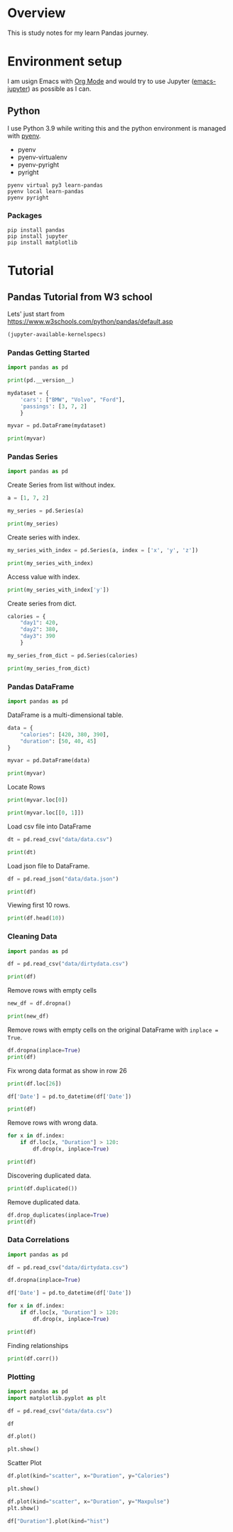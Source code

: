 * Overview
This is study notes for my learn Pandas journey.

* Environment setup
I am usign Emacs with [[https://orgmode.org/][Org Mode]] and would try to use Jupyter ([[https://github.com/nnicandro/emacs-jupyter][emacs-jupyter]]) as possible as I can.

** Python
I use Python 3.9 while writing this and the python environment is managed with [[https://github.com/pyenv/pyenv][pyenv]].
- pyenv
- pyenv-virtualenv
- pyenv-pyright
- pyright

#+begin_src shell
  pyenv virtual py3 learn-pandas
  pyenv local learn-pandas
  pyenv pyright
#+end_src

*** Packages
#+begin_src shell
  pip install pandas
  pip install jupyter
  pip install matplotlib
#+end_src

* Tutorial
** Pandas Tutorial from W3 school
:PROPERTIES:
:header-args:jupyter-python+: :display plain
:END:
Lets' just start from [[https://www.w3schools.com/python/pandas/default.asp]]

#+begin_src emacs-lisp
  (jupyter-available-kernelspecs)
#+end_src

#+RESULTS:
| python3 | /Users/ezchi/.pyenv/versions/3.9.0/envs/py3/share/jupyter/kernels/python3 | :argv | [python -m ipykernel_launcher -f {connection_file}] | :env | nil | :display_name | Python 3 | :language | python | :interrupt_mode | signal | :metadata | nil |

*** Pandas Getting Started
:PROPERTIES:
:header-args:jupyter-python+: :session "*pandas-getting-started*" :async yes :kernel python3
:END:

#+begin_src jupyter-python
  import pandas as pd

  print(pd.__version__)
#+end_src

#+RESULTS:
: 1.4.0

#+begin_src jupyter-python
  mydataset = {
      'cars': ["BMW", "Volvo", "Ford"],
      'passings': [3, 7, 2]
      }

  myvar = pd.DataFrame(mydataset)

  print(myvar)
#+end_src

#+RESULTS:
:     cars  passings
: 0    BMW         3
: 1  Volvo         7
: 2   Ford         2


*** Pandas Series
:PROPERTIES:
:header-args:jupyter-python+: :session "*pandas-series*" :async yes :kernel python3
:END:

#+begin_src jupyter-python
  import pandas as pd
#+end_src

Create Series from list without index.
#+begin_src jupyter-python
  a = [1, 7, 2]

  my_series = pd.Series(a)

  print(my_series)
#+end_src

#+RESULTS:
: 0    1
: 1    7
: 2    2
: dtype: int64

Create series with index.
#+begin_src jupyter-python
  my_series_with_index = pd.Series(a, index = ['x', 'y', 'z'])

  print(my_series_with_index)
#+end_src

#+RESULTS:
: x    1
: y    7
: z    2
: dtype: int64

Access value with index.
#+begin_src jupyter-python
  print(my_series_with_index['y'])
#+end_src

#+RESULTS:
: 7

Create series from dict.
#+begin_src jupyter-python
  calories = {
      "day1": 420,
      "day2": 380,
      "day3": 390
      }

  my_series_from_dict = pd.Series(calories)

  print(my_series_from_dict)
#+end_src

#+RESULTS:
: day1    420
: day2    380
: day3    390
: dtype: int64

*** Pandas DataFrame
:PROPERTIES:
:header-args:jupyter-python+: :session "*pandas-dataframe*" :async yes :kernel python3
:END:

#+begin_src jupyter-python
  import pandas as pd
#+end_src

#+RESULTS:

DataFrame is a multi-dimensional table.
#+begin_src jupyter-python
  data = {
      "calories": [420, 380, 390],
      "duration": [50, 40, 45]
  }

  myvar = pd.DataFrame(data)

  print(myvar)
#+end_src

#+RESULTS:
:    calories  duration
: 0       420        50
: 1       380        40
: 2       390        45

Locate Rows
#+begin_src jupyter-python
  print(myvar.loc[0])
#+end_src

#+RESULTS:
: calories    420
: duration     50
: Name: 0, dtype: int64

#+begin_src jupyter-python
  print(myvar.loc[[0, 1]])
#+end_src

#+RESULTS:
:    calories  duration
: 0       420        50
: 1       380        40

Load csv file into DataFrame
#+begin_src jupyter-python
  dt = pd.read_csv("data/data.csv")

  print(dt)
#+end_src

#+RESULTS:
#+begin_example
       Duration  Pulse  Maxpulse  Calories
  0          60    110       130     409.1
  1          60    117       145     479.0
  2          60    103       135     340.0
  3          45    109       175     282.4
  4          45    117       148     406.0
  ..        ...    ...       ...       ...
  164        60    105       140     290.8
  165        60    110       145     300.0
  166        60    115       145     310.2
  167        75    120       150     320.4
  168        75    125       150     330.4

  [169 rows x 4 columns]
#+end_example

Load json file to DataFrame.
#+begin_src jupyter-python
  df = pd.read_json("data/data.json")

  print(df)
#+end_src

#+RESULTS:
#+begin_example
       Duration  Pulse  Maxpulse  Calories
  0          60    110       130     409.1
  1          60    117       145     479.0
  2          60    103       135     340.0
  3          45    109       175     282.4
  4          45    117       148     406.0
  ..        ...    ...       ...       ...
  164        60    105       140     290.8
  165        60    110       145     300.4
  166        60    115       145     310.2
  167        75    120       150     320.4
  168        75    125       150     330.4

  [169 rows x 4 columns]
#+end_example

Viewing first 10 rows.
#+begin_src jupyter-python
  print(df.head(10))
#+end_src

#+RESULTS:
#+begin_example
     Duration  Pulse  Maxpulse  Calories
  0        60    110       130     409.1
  1        60    117       145     479.0
  2        60    103       135     340.0
  3        45    109       175     282.4
  4        45    117       148     406.0
  5        60    102       127     300.5
  6        60    110       136     374.0
  7        45    104       134     253.3
  8        30    109       133     195.1
  9        60     98       124     269.0
#+end_example

*** Cleaning Data
:PROPERTIES:
:header-args:jupyter-python+: :session "*pandas-cleaning-data*" :async yes :kernel python3
:END:

#+begin_src jupyter-python
  import pandas as pd

  df = pd.read_csv("data/dirtydata.csv")

  print(df)
#+end_src

#+RESULTS:
#+begin_example
      Duration          Date  Pulse  Maxpulse  Calories
  0         60  '2020/12/01'    110       130     409.1
  1         60  '2020/12/02'    117       145     479.0
  2         60  '2020/12/03'    103       135     340.0
  3         45  '2020/12/04'    109       175     282.4
  4         45  '2020/12/05'    117       148     406.0
  5         60  '2020/12/06'    102       127     300.0
  6         60  '2020/12/07'    110       136     374.0
  7        450  '2020/12/08'    104       134     253.3
  8         30  '2020/12/09'    109       133     195.1
  9         60  '2020/12/10'     98       124     269.0
  10        60  '2020/12/11'    103       147     329.3
  11        60  '2020/12/12'    100       120     250.7
  12        60  '2020/12/12'    100       120     250.7
  13        60  '2020/12/13'    106       128     345.3
  14        60  '2020/12/14'    104       132     379.3
  15        60  '2020/12/15'     98       123     275.0
  16        60  '2020/12/16'     98       120     215.2
  17        60  '2020/12/17'    100       120     300.0
  18        45  '2020/12/18'     90       112       NaN
  19        60  '2020/12/19'    103       123     323.0
  20        45  '2020/12/20'     97       125     243.0
  21        60  '2020/12/21'    108       131     364.2
  22        45           NaN    100       119     282.0
  23        60  '2020/12/23'    130       101     300.0
  24        45  '2020/12/24'    105       132     246.0
  25        60  '2020/12/25'    102       126     334.5
  26        60      20201226    100       120     250.0
  27        60  '2020/12/27'     92       118     241.0
  28        60  '2020/12/28'    103       132       NaN
  29        60  '2020/12/29'    100       132     280.0
  30        60  '2020/12/30'    102       129     380.3
  31        60  '2020/12/31'     92       115     243.0
#+end_example

Remove rows with empty cells
#+begin_src jupyter-python
  new_df = df.dropna()

  print(new_df)
#+end_src

#+RESULTS:
#+begin_example
      Duration          Date  Pulse  Maxpulse  Calories
  0         60  '2020/12/01'    110       130     409.1
  1         60  '2020/12/02'    117       145     479.0
  2         60  '2020/12/03'    103       135     340.0
  3         45  '2020/12/04'    109       175     282.4
  4         45  '2020/12/05'    117       148     406.0
  5         60  '2020/12/06'    102       127     300.0
  6         60  '2020/12/07'    110       136     374.0
  7        450  '2020/12/08'    104       134     253.3
  8         30  '2020/12/09'    109       133     195.1
  9         60  '2020/12/10'     98       124     269.0
  10        60  '2020/12/11'    103       147     329.3
  11        60  '2020/12/12'    100       120     250.7
  12        60  '2020/12/12'    100       120     250.7
  13        60  '2020/12/13'    106       128     345.3
  14        60  '2020/12/14'    104       132     379.3
  15        60  '2020/12/15'     98       123     275.0
  16        60  '2020/12/16'     98       120     215.2
  17        60  '2020/12/17'    100       120     300.0
  19        60  '2020/12/19'    103       123     323.0
  20        45  '2020/12/20'     97       125     243.0
  21        60  '2020/12/21'    108       131     364.2
  23        60  '2020/12/23'    130       101     300.0
  24        45  '2020/12/24'    105       132     246.0
  25        60  '2020/12/25'    102       126     334.5
  26        60      20201226    100       120     250.0
  27        60  '2020/12/27'     92       118     241.0
  29        60  '2020/12/29'    100       132     280.0
  30        60  '2020/12/30'    102       129     380.3
  31        60  '2020/12/31'     92       115     243.0
#+end_example

Remove rows with empty cells on the original DataFrame with =inplace = True=.
#+begin_src jupyter-python
  df.dropna(inplace=True)
  print(df)
#+end_src

#+RESULTS:
#+begin_example
      Duration          Date  Pulse  Maxpulse  Calories
  0         60  '2020/12/01'    110       130     409.1
  1         60  '2020/12/02'    117       145     479.0
  2         60  '2020/12/03'    103       135     340.0
  3         45  '2020/12/04'    109       175     282.4
  4         45  '2020/12/05'    117       148     406.0
  5         60  '2020/12/06'    102       127     300.0
  6         60  '2020/12/07'    110       136     374.0
  7        450  '2020/12/08'    104       134     253.3
  8         30  '2020/12/09'    109       133     195.1
  9         60  '2020/12/10'     98       124     269.0
  10        60  '2020/12/11'    103       147     329.3
  11        60  '2020/12/12'    100       120     250.7
  12        60  '2020/12/12'    100       120     250.7
  13        60  '2020/12/13'    106       128     345.3
  14        60  '2020/12/14'    104       132     379.3
  15        60  '2020/12/15'     98       123     275.0
  16        60  '2020/12/16'     98       120     215.2
  17        60  '2020/12/17'    100       120     300.0
  19        60  '2020/12/19'    103       123     323.0
  20        45  '2020/12/20'     97       125     243.0
  21        60  '2020/12/21'    108       131     364.2
  23        60  '2020/12/23'    130       101     300.0
  24        45  '2020/12/24'    105       132     246.0
  25        60  '2020/12/25'    102       126     334.5
  26        60      20201226    100       120     250.0
  27        60  '2020/12/27'     92       118     241.0
  29        60  '2020/12/29'    100       132     280.0
  30        60  '2020/12/30'    102       129     380.3
  31        60  '2020/12/31'     92       115     243.0
#+end_example

Fix wrong data format as show in row 26
#+begin_src jupyter-python
  print(df.loc[26])
#+end_src

#+RESULTS:
: Duration          60
: Date        20201226
: Pulse            100
: Maxpulse         120
: Calories       250.0
: Name: 26, dtype: object

#+begin_src jupyter-python
  df['Date'] = pd.to_datetime(df['Date'])

  print(df)
#+end_src

#+RESULTS:
#+begin_example
      Duration       Date  Pulse  Maxpulse  Calories
  0         60 2020-12-01    110       130     409.1
  1         60 2020-12-02    117       145     479.0
  2         60 2020-12-03    103       135     340.0
  3         45 2020-12-04    109       175     282.4
  4         45 2020-12-05    117       148     406.0
  5         60 2020-12-06    102       127     300.0
  6         60 2020-12-07    110       136     374.0
  7        450 2020-12-08    104       134     253.3
  8         30 2020-12-09    109       133     195.1
  9         60 2020-12-10     98       124     269.0
  10        60 2020-12-11    103       147     329.3
  11        60 2020-12-12    100       120     250.7
  12        60 2020-12-12    100       120     250.7
  13        60 2020-12-13    106       128     345.3
  14        60 2020-12-14    104       132     379.3
  15        60 2020-12-15     98       123     275.0
  16        60 2020-12-16     98       120     215.2
  17        60 2020-12-17    100       120     300.0
  19        60 2020-12-19    103       123     323.0
  20        45 2020-12-20     97       125     243.0
  21        60 2020-12-21    108       131     364.2
  23        60 2020-12-23    130       101     300.0
  24        45 2020-12-24    105       132     246.0
  25        60 2020-12-25    102       126     334.5
  26        60 2020-12-26    100       120     250.0
  27        60 2020-12-27     92       118     241.0
  29        60 2020-12-29    100       132     280.0
  30        60 2020-12-30    102       129     380.3
  31        60 2020-12-31     92       115     243.0
#+end_example

Remove rows with wrong data.
#+begin_src jupyter-python
  for x in df.index:
      if df.loc[x, "Duration"] > 120:
          df.drop(x, inplace=True)

  print(df)
#+end_src

#+RESULTS:
#+begin_example
      Duration       Date  Pulse  Maxpulse  Calories
  0         60 2020-12-01    110       130     409.1
  1         60 2020-12-02    117       145     479.0
  2         60 2020-12-03    103       135     340.0
  3         45 2020-12-04    109       175     282.4
  4         45 2020-12-05    117       148     406.0
  5         60 2020-12-06    102       127     300.0
  6         60 2020-12-07    110       136     374.0
  8         30 2020-12-09    109       133     195.1
  9         60 2020-12-10     98       124     269.0
  10        60 2020-12-11    103       147     329.3
  11        60 2020-12-12    100       120     250.7
  12        60 2020-12-12    100       120     250.7
  13        60 2020-12-13    106       128     345.3
  14        60 2020-12-14    104       132     379.3
  15        60 2020-12-15     98       123     275.0
  16        60 2020-12-16     98       120     215.2
  17        60 2020-12-17    100       120     300.0
  19        60 2020-12-19    103       123     323.0
  20        45 2020-12-20     97       125     243.0
  21        60 2020-12-21    108       131     364.2
  23        60 2020-12-23    130       101     300.0
  24        45 2020-12-24    105       132     246.0
  25        60 2020-12-25    102       126     334.5
  26        60 2020-12-26    100       120     250.0
  27        60 2020-12-27     92       118     241.0
  29        60 2020-12-29    100       132     280.0
  30        60 2020-12-30    102       129     380.3
  31        60 2020-12-31     92       115     243.0
#+end_example

Discovering duplicated data.
#+begin_src jupyter-python
  print(df.duplicated())
#+end_src

#+RESULTS:
#+begin_example
  0     False
  1     False
  2     False
  3     False
  4     False
  5     False
  6     False
  8     False
  9     False
  10    False
  11    False
  12     True
  13    False
  14    False
  15    False
  16    False
  17    False
  19    False
  20    False
  21    False
  23    False
  24    False
  25    False
  26    False
  27    False
  29    False
  30    False
  31    False
  dtype: bool
#+end_example

Remove duplicated data.
#+begin_src jupyter-python
  df.drop_duplicates(inplace=True)
  print(df)
#+end_src

#+RESULTS:
#+begin_example
      Duration       Date  Pulse  Maxpulse  Calories
  0         60 2020-12-01    110       130     409.1
  1         60 2020-12-02    117       145     479.0
  2         60 2020-12-03    103       135     340.0
  3         45 2020-12-04    109       175     282.4
  4         45 2020-12-05    117       148     406.0
  5         60 2020-12-06    102       127     300.0
  6         60 2020-12-07    110       136     374.0
  8         30 2020-12-09    109       133     195.1
  9         60 2020-12-10     98       124     269.0
  10        60 2020-12-11    103       147     329.3
  11        60 2020-12-12    100       120     250.7
  13        60 2020-12-13    106       128     345.3
  14        60 2020-12-14    104       132     379.3
  15        60 2020-12-15     98       123     275.0
  16        60 2020-12-16     98       120     215.2
  17        60 2020-12-17    100       120     300.0
  19        60 2020-12-19    103       123     323.0
  20        45 2020-12-20     97       125     243.0
  21        60 2020-12-21    108       131     364.2
  23        60 2020-12-23    130       101     300.0
  24        45 2020-12-24    105       132     246.0
  25        60 2020-12-25    102       126     334.5
  26        60 2020-12-26    100       120     250.0
  27        60 2020-12-27     92       118     241.0
  29        60 2020-12-29    100       132     280.0
  30        60 2020-12-30    102       129     380.3
  31        60 2020-12-31     92       115     243.0
#+end_example

*** Data Correlations
:PROPERTIES:
:header-args:jupyter-python+: :session "*pandas-data-correlations*" :async yes :kernel python3
:END:

#+begin_src jupyter-python
  import pandas as pd

  df = pd.read_csv("data/dirtydata.csv")

  df.dropna(inplace=True)

  df['Date'] = pd.to_datetime(df['Date'])

  for x in df.index:
      if df.loc[x, "Duration"] > 120:
          df.drop(x, inplace=True)

  print(df)
#+end_src

#+RESULTS:
#+begin_example
      Duration       Date  Pulse  Maxpulse  Calories
  0         60 2020-12-01    110       130     409.1
  1         60 2020-12-02    117       145     479.0
  2         60 2020-12-03    103       135     340.0
  3         45 2020-12-04    109       175     282.4
  4         45 2020-12-05    117       148     406.0
  5         60 2020-12-06    102       127     300.0
  6         60 2020-12-07    110       136     374.0
  8         30 2020-12-09    109       133     195.1
  9         60 2020-12-10     98       124     269.0
  10        60 2020-12-11    103       147     329.3
  11        60 2020-12-12    100       120     250.7
  12        60 2020-12-12    100       120     250.7
  13        60 2020-12-13    106       128     345.3
  14        60 2020-12-14    104       132     379.3
  15        60 2020-12-15     98       123     275.0
  16        60 2020-12-16     98       120     215.2
  17        60 2020-12-17    100       120     300.0
  19        60 2020-12-19    103       123     323.0
  20        45 2020-12-20     97       125     243.0
  21        60 2020-12-21    108       131     364.2
  23        60 2020-12-23    130       101     300.0
  24        45 2020-12-24    105       132     246.0
  25        60 2020-12-25    102       126     334.5
  26        60 2020-12-26    100       120     250.0
  27        60 2020-12-27     92       118     241.0
  29        60 2020-12-29    100       132     280.0
  30        60 2020-12-30    102       129     380.3
  31        60 2020-12-31     92       115     243.0
#+end_example

Finding relationships
#+begin_src jupyter-python
  print(df.corr())
#+end_src

#+RESULTS:
:           Duration     Pulse  Maxpulse  Calories
: Duration  1.000000 -0.200098 -0.396546  0.304108
: Pulse    -0.200098  1.000000  0.211738  0.515790
: Maxpulse -0.396546  0.211738  1.000000  0.367878
: Calories  0.304108  0.515790  0.367878  1.000000

*** Plotting
:PROPERTIES:
:header-args:jupyter-python+: :session "*pandas-plotting*" :async yes :kernel python3
:END:

#+begin_src jupyter-python
  import pandas as pd
  import matplotlib.pyplot as plt

  df = pd.read_csv("data/data.csv")
#+end_src

#+RESULTS:

#+begin_src jupyter-python :display plain
  df
#+end_src

#+RESULTS:
#+begin_example
       Duration  Pulse  Maxpulse  Calories
  0          60    110       130     409.1
  1          60    117       145     479.0
  2          60    103       135     340.0
  3          45    109       175     282.4
  4          45    117       148     406.0
  ..        ...    ...       ...       ...
  164        60    105       140     290.8
  165        60    110       145     300.0
  166        60    115       145     310.2
  167        75    120       150     320.4
  168        75    125       150     330.4

  [169 rows x 4 columns]
#+end_example

#+begin_src jupyter-python :display image
  df.plot()

  plt.show()
#+end_src

#+RESULTS:
[[file:./.ob-jupyter/cfc912c5f04227d085a32fe63d2d4de9036bc995.png]]

Scatter Plot
#+begin_src jupyter-python :display image
  df.plot(kind="scatter", x="Duration", y="Calories")

  plt.show()
#+end_src

#+RESULTS:
[[file:./.ob-jupyter/ee7f8c12e6b181136f63b48410e5408bd00ff8b7.png]]

#+begin_src jupyter-python :display image
  df.plot(kind="scatter", x="Duration", y="Maxpulse")
  plt.show()
#+end_src

#+RESULTS:
[[file:./.ob-jupyter/f4d62c5ba1a1553f46525dd377075b52fdc35a36.png]]

#+begin_src jupyter-python :display image
  df["Duration"].plot(kind="hist")
#+end_src

#+RESULTS:
[[file:./.ob-jupyter/9eb4d617a14bad280520525ff7343096905a89c5.png]]
